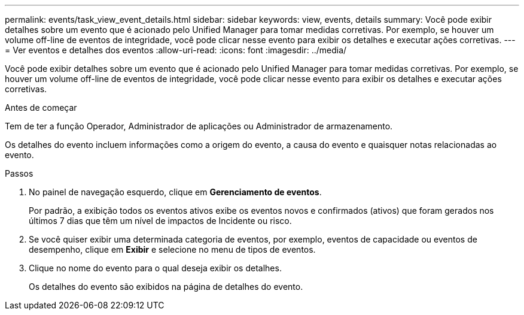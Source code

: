 ---
permalink: events/task_view_event_details.html 
sidebar: sidebar 
keywords: view, events, details 
summary: Você pode exibir detalhes sobre um evento que é acionado pelo Unified Manager para tomar medidas corretivas. Por exemplo, se houver um volume off-line de eventos de integridade, você pode clicar nesse evento para exibir os detalhes e executar ações corretivas. 
---
= Ver eventos e detalhes dos eventos
:allow-uri-read: 
:icons: font
:imagesdir: ../media/


[role="lead"]
Você pode exibir detalhes sobre um evento que é acionado pelo Unified Manager para tomar medidas corretivas. Por exemplo, se houver um volume off-line de eventos de integridade, você pode clicar nesse evento para exibir os detalhes e executar ações corretivas.

.Antes de começar
Tem de ter a função Operador, Administrador de aplicações ou Administrador de armazenamento.

Os detalhes do evento incluem informações como a origem do evento, a causa do evento e quaisquer notas relacionadas ao evento.

.Passos
. No painel de navegação esquerdo, clique em *Gerenciamento de eventos*.
+
Por padrão, a exibição todos os eventos ativos exibe os eventos novos e confirmados (ativos) que foram gerados nos últimos 7 dias que têm um nível de impactos de Incidente ou risco.

. Se você quiser exibir uma determinada categoria de eventos, por exemplo, eventos de capacidade ou eventos de desempenho, clique em *Exibir* e selecione no menu de tipos de eventos.
. Clique no nome do evento para o qual deseja exibir os detalhes.
+
Os detalhes do evento são exibidos na página de detalhes do evento.



